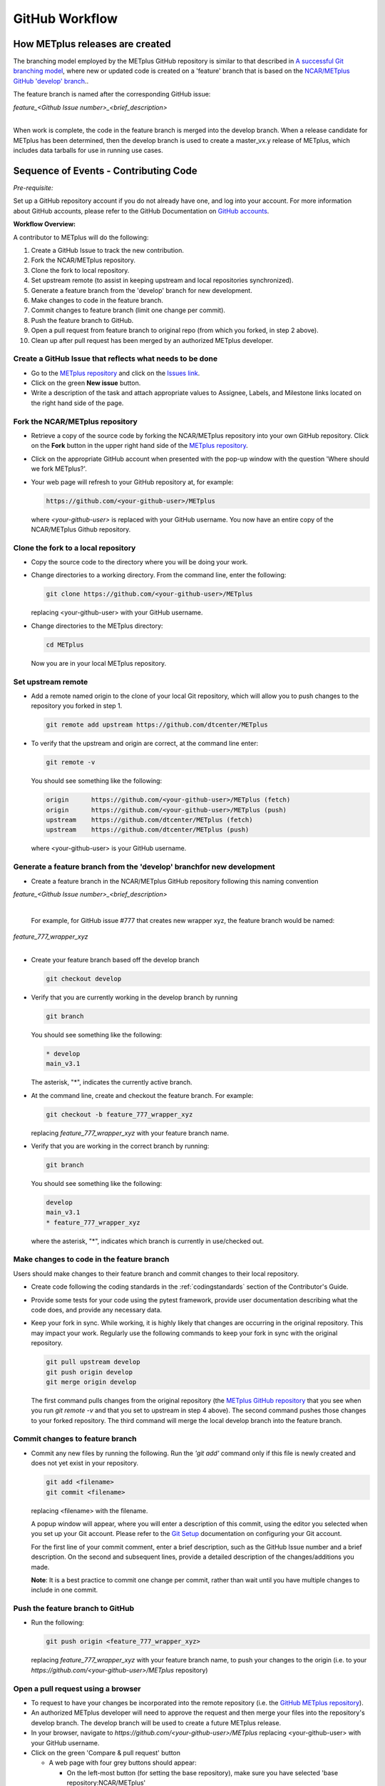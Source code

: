 .. _github-workflow:

GitHub Workflow
===============

How METplus releases are created
--------------------------------

The branching model employed by the METplus GitHub repository is similar to
that described in
`A successful Git branching model <https://nvie.com/posts/a-successful-git-branching-model/>`_,
where new or updated code is created on a 'feature' branch that is based on
the `NCAR/METplus GitHub 'develop' branch <https://github.com/dtcenter/METplus/tree/develop>`_..

The feature branch is named after the corresponding GitHub issue:

| *feature_<Github Issue number>_<brief_description>*
|

When work is complete, the code in the feature branch is merged into the
develop branch.  When a release candidate for METplus has been determined,
then the develop branch is used to create a master_vx.y release of METplus,
which includes data tarballs for use in running use cases.


Sequence of Events - Contributing Code
--------------------------------------

*Pre-requisite:*

Set up a GitHub repository account if you do not already have one, and log
into your account.  For more information about GitHub accounts, please refer
to the GitHub Documentation on `GitHub accounts <https://help.github.com/en/github/getting-started-with-github/signing-up-for-a-new-github-account>`_.


**Workflow Overview:**

A contributor to METplus will do the following:

1.  Create a GitHub Issue to track the new contribution.

2.  Fork the NCAR/METplus repository.

3.  Clone the fork to local repository.

4.  Set upstream remote (to assist in keeping upstream and local repositories synchronized).

5.  Generate a feature branch from the 'develop' branch for new development.

6.  Make changes to code in the feature branch.

7.  Commit changes to feature branch (limit one change per commit).

8.  Push the feature branch to GitHub.

9.  Open a pull request from feature branch to original repo (from which you forked, in step 2 above).

10.  Clean up after pull request has been merged by an authorized METplus developer.



Create a GitHub Issue that reflects what needs to be done
^^^^^^^^^^^^^^^^^^^^^^^^^^^^^^^^^^^^^^^^^^^^^^^^^^^^^^^^^

* Go to the `METplus repository <https://github.com/dtcenter/METplus>`_  and
  click on the `Issues link <https://github.com/dtcenter/METplus/issues>`_.

* Click on the green **New issue** button.

* Write a description of the task and attach appropriate values to Assignee,
  Labels, and Milestone links located on the right hand side of the page.


Fork the NCAR/METplus repository
^^^^^^^^^^^^^^^^^^^^^^^^^^^^^^^^

* Retrieve a copy of the source code by forking the NCAR/METplus repository
  into your own GitHub repository. Click on the **Fork** button in the upper right
  hand side of the `METplus repository <https://github.com/dtcenter/METplus>`_.

* Click on the appropriate GitHub account when presented with the pop-up window
  with the question 'Where should we fork METplus?'.

* Your web page will refresh to your GitHub repository at, for example:

  .. code-block:: ini

    https://github.com/<your-github-user>/METplus

  where *<your-github-user>* is replaced with your GitHub username.  You now
  have an entire copy of the NCAR/METplus Github repository.


Clone the fork to a local repository
^^^^^^^^^^^^^^^^^^^^^^^^^^^^^^^^^^^^

* Copy the source code to the directory where you will be doing your work.

* Change directories to a working directory. From the command line,
  enter the following:

  .. code-block:: ini

    git clone https://github.com/<your-github-user>/METplus

  replacing <your-github-user> with your GitHub username.

* Change directories to the METplus directory:

  .. code-block:: ini

    cd METplus

  Now you are in your local METplus repository.

Set upstream remote
^^^^^^^^^^^^^^^^^^^

* Add a remote named origin to the clone of your local Git repository, which
  will allow you to push changes to the repository you forked in step 1.

  .. code-block:: ini

    git remote add upstream https://github.com/dtcenter/METplus

* To verify that the upstream and origin are correct, at the command line enter:

  .. code-block:: ini

    git remote -v

  You should see something like the following:

  .. code-block:: ini

    origin	https://github.com/<your-github-user>/METplus (fetch)
    origin	https://github.com/<your-github-user>/METplus (push)
    upstream	https://github.com/dtcenter/METplus (fetch)
    upstream	https://github.com/dtcenter/METplus (push)

  where <your-github-user> is your GitHub username.


Generate a feature branch from the 'develop' branchfor new development
^^^^^^^^^^^^^^^^^^^^^^^^^^^^^^^^^^^^^^^^^^^^^^^^^^^^^^^^^^^^^^^^^^^^^^

* Create a feature branch in the NCAR/METplus GitHub repository following this naming convention

| *feature_<Github Issue number>_<brief_description>*
|

  For example, for GitHub issue #777 that creates new wrapper xyz, the feature branch would be named:

| *feature_777_wrapper_xyz*
|

* Create your feature branch based off the develop branch

  .. code-block:: ini

    git checkout develop

* Verify that you are currently working in the develop branch by running

  .. code-block:: ini

    git branch

  You should see something like the following:

  .. code-block:: ini

    * develop
    main_v3.1

  The asterisk, "*", indicates the currently active branch.

* At the command line, create and checkout the feature branch. For example:

  .. code-block:: ini

    git checkout -b feature_777_wrapper_xyz

  replacing *feature_777_wrapper_xyz* with your feature branch name.

* Verify that you are working in the correct branch by running:

  .. code-block:: ini

    git branch

  You should see something like the following:

  .. code-block:: ini

    develop
    main_v3.1
    * feature_777_wrapper_xyz

  where the asterisk, "*", indicates which branch is currently in use/checked out.


Make changes to code in the feature branch
^^^^^^^^^^^^^^^^^^^^^^^^^^^^^^^^^^^^^^^^^^

Users should make changes to their feature branch and commit changes to their
local repository.

* Create code following the coding standards in the :ref:`codingstandards` section of
  the Contributor's Guide.

* Provide some tests for your code using the pytest framework, provide user documentation
  describing what the code does, and provide any necessary data.

* Keep your fork in sync. While working, it is highly likely that changes are occurring in
  the original repository.  This may impact your work.  Regularly use the following commands
  to keep your fork in sync with the original repository.

  .. code-block:: ini

    git pull upstream develop
    git push origin develop
    git merge origin develop

  The first command pulls changes from the original repository (the
  `METplus GitHub repository <https://github.com/dtcenter/METplus>`_ that you see when you
  run *git remote -v* and that you set to upstream in step 4 above).  The second command
  pushes those changes to your forked repository.  The third command will merge the local
  develop branch into the feature branch.


Commit changes to feature branch
^^^^^^^^^^^^^^^^^^^^^^^^^^^^^^^^

* Commit any new files by running the following.  Run the *'git add'* command only if this file is
  newly created and does not yet exist in your repository.

  .. code-block:: ini

    git add <filename>
    git commit <filename>

  replacing <filename> with the filename.

  A popup window will appear, where you will enter a description of this commit, using the
  editor you selected when you set up your Git account.  Please refer to the
  `Git Setup <https://git-scm.com/book/en/v2/Getting-Started-First-Time-Git-Setup>`_
  documentation on configuring your Git account.

  For the first line of your commit comment, enter a brief description, such as the GitHub
  Issue number and a brief description.  On the second and subsequent lines, provide a
  detailed description of the changes/additions you made.

  **Note**: It is a best practice to commit one change per commit, rather than wait
  until you have multiple changes to include in one commit.

Push the feature branch to GitHub
^^^^^^^^^^^^^^^^^^^^^^^^^^^^^^^^^

* Run the following:

  .. code-block:: ini

    git push origin <feature_777_wrapper_xyz>

  replacing *feature_777_wrapper_xyz* with your feature branch name, to push your changes to
  the origin (i.e. to your *https://github.com/<your-github-user>/METplus* repository)

Open a pull request using a browser
^^^^^^^^^^^^^^^^^^^^^^^^^^^^^^^^^^^^^^

* To request to have your changes be incorporated into the remote repository
  (i.e. the `GitHub METplus repository <https://github.com/dtcenter/METplus>`_).

* An authorized METplus developer will need to approve the request and then merge your files
  into the repository's develop branch.  The develop branch will be used to create a future
  METplus release.

* In your browser, navigate to *https://github.com/<your-github-user>/METplus* replacing
  <your-github-user> with your GitHub username.

* Click on the green 'Compare & pull request' button

  * A web page with four grey buttons should appear:

    * On the left-most button (for setting the base repository), make sure you have selected
      'base repository:NCAR/METplus'

    * For the base button, make sure you have selected 'base:develop'

    * For the head repository button, make sure you have selected
      'head repository:<your-github-user>/METplus' where <your-github-user> is your GitHub
      account name.

    * For the compare button, make sure you have selected 'compare:<your_feature_branch>'
      where <your_feature_branch> corresponds to the feature branch where you have been
      making your changes (e.g. feature_777_wrapper_xyz).

    * In the 'write' window, add any additional comments/details.  In this window are the
      comments you created when you committed your changes in step 6 above.

    *  You can scroll down to see what changes were made to the file you committed.

    * When everything looks satisfactory, click on the green 'Create pull request' button.

    * An authorized METplus developer will accept the pull request (if everything
      meets acceptance criteria) and merge your code into the remote repository's develop
      branch.

Clean up after a successfully merged pull request
^^^^^^^^^^^^^^^^^^^^^^^^^^^^^^^^^^^^^^^^^^^^^^^^^

* After an authorized METplus developer has accepted your changes and merged
  them into the develop repository, update your local clone by pulling changes
  from the original repository's (i.e. the `METplus develop branch <https://github.com/dtcenter/METplus/tree/develop>`_):

* Checkout your develop branch

  .. code-block:: ini

    git checkout develop

* Verify that you are now working from the develop branch

  .. code-block:: ini

    git branch

* Merge changes from the upstream develop branch with your local develop branch

  .. code-block:: ini

    git pull upstream develop

* Your local cloned repository should now have all the latest changes from the
  original repository's develop branch.

  Now you can delete your feature branch:

  .. code-block:: ini

    *git branch -D <branch name>*
    *git push --delete origin <branch name>*

  where <branch name> is your feature branch name, e.g. feature_777_wrapper_xyz

  You can verify that your feature branch has been successfully removed/deleted
  via your web browser. Navigate to *https://github.com/<your-github-user>/METplus*,
  replacing <your-github-user> with your GitHub username, and under the 'Branch'
  pulldown menu, you should no longer find your feature branch as a selection.














